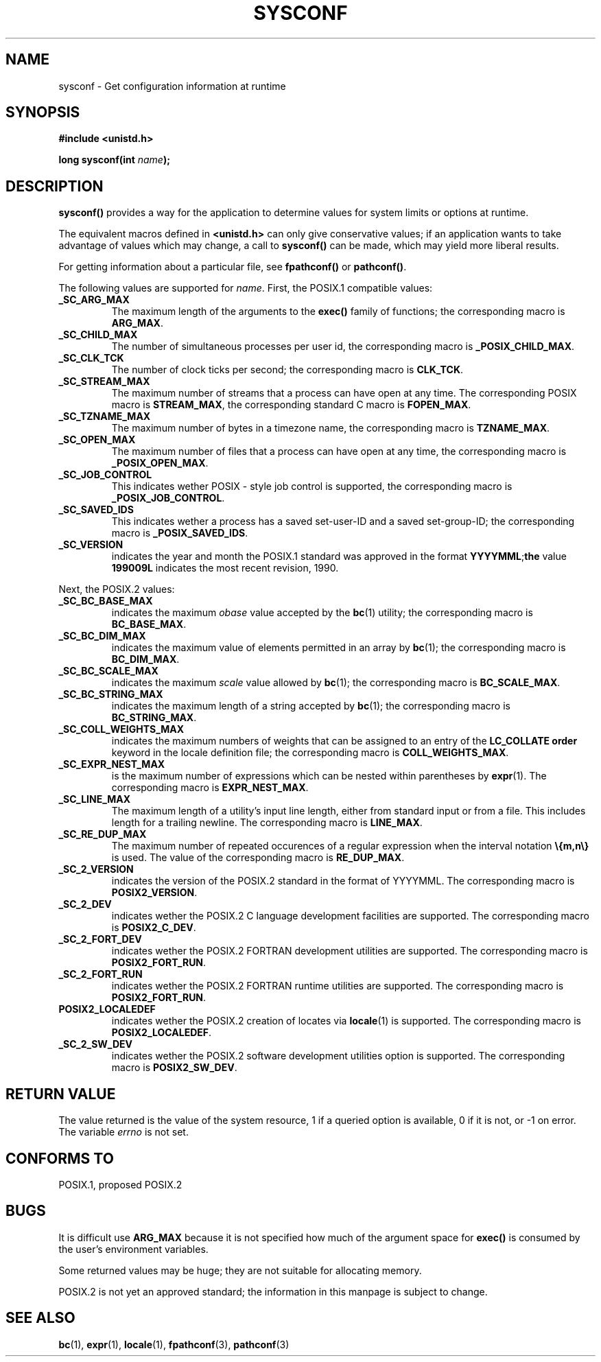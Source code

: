 .\" (c) 1993 by Thomas Koenig (ig25@rz.uni-karlsruhe.de)
.\" This file can be distributed under the terms of the GNU General Public
.\" License.
.\" Modified Sat Jul 24 17:51:42 1993 by Rik Faith (faith@cs.unc.edu)
.TH SYSCONF 3  "April 18, 1993" "GNU" "Linux Programmer's Manual"
.SH NAME
sysconf \- Get configuration information at runtime
.SH SYNOPSIS
.nf
.B #include <unistd.h>
.sp
.BI "long sysconf(int " "name" ");"
.fi
.SH DESCRIPTION
.B sysconf()
provides a way for the application to determine values for system
limits or options at runtime.
.PP
The equivalent macros defined in
.B <unistd.h>
can only give conservative values; if an application wants to take
advantage of values which may change, a call to
.B sysconf()
can be made, which may yield more liberal results.
.PP
For getting information about a particular file, see
.BR fpathconf() " or " pathconf() .
.PP
The following values are supported for
.IR name .
First, the POSIX.1 compatible values:
.TP
.B _SC_ARG_MAX
The maximum length of the arguments to the
.B exec()
family of functions; the corresponding macro is
.BR ARG_MAX .
.TP
.B _SC_CHILD_MAX
The number of simultaneous processes per user id, the corresponding macro
is
.BR _POSIX_CHILD_MAX .
.TP
.B _SC_CLK_TCK
The number of clock ticks per second; the corresponding macro is
.BR CLK_TCK .
.TP
.B _SC_STREAM_MAX
The maximum number of streams that a process can have open at any
time.
The corresponding POSIX macro is
.BR STREAM_MAX ,
the corresponding standard C macro is
.BR FOPEN_MAX .
.TP
.B _SC_TZNAME_MAX
The maximum number of bytes in a timezone name, the corresponding macro
is
.BR TZNAME_MAX .
.TP
.B _SC_OPEN_MAX
The maximum number of files that a process can have open at any time,
the corresponding macro is
.BR _POSIX_OPEN_MAX .
.TP
.B _SC_JOB_CONTROL
This indicates wether POSIX \- style job control is supported, the
corresponding macro is
.BR _POSIX_JOB_CONTROL .
.TP
.B _SC_SAVED_IDS
This indicates wether a process has a saved set-user-ID and a saved
set-group-ID; the corresponding macro is
.BR _POSIX_SAVED_IDS .
.TP
.B _SC_VERSION
indicates the year and month the POSIX.1 standard was approved in the
format
.BR YYYYMML ; the
value
.B 199009L
indicates the most recent revision, 1990.
.PP
Next, the POSIX.2 values:
.TP
.B _SC_BC_BASE_MAX
indicates the maximum
.I obase
value accepted by the
.BR bc (1)
utility; the corresponding macro is
.BR BC_BASE_MAX .
.TP
.B _SC_BC_DIM_MAX
indicates the maximum value of elements permitted in an array by
.BR bc (1);
the corresponding macro is
.BR BC_DIM_MAX . 
.TP
.B _SC_BC_SCALE_MAX
indicates the maximum
.I scale
value allowed by
.BR bc (1);
the corresponding macro is
.BR BC_SCALE_MAX .
.TP
.B _SC_BC_STRING_MAX
indicates the maximum length of a string accepted by
.BR bc (1);
the corresponding macro is
.BR BC_STRING_MAX .
.TP
.B _SC_COLL_WEIGHTS_MAX
indicates the maximum numbers of weights that can be assigned to an
entry of the
.B LC_COLLATE order
keyword in the locale definition file; the corresponding macro is
.BR COLL_WEIGHTS_MAX .
.TP
.B _SC_EXPR_NEST_MAX
is the maximum number of expressions which can be nested within
parentheses by
.BR expr (1).
The corresponding macro is
.BR EXPR_NEST_MAX .
.TP
.B _SC_LINE_MAX
The maximum length of a utility's input line length, either from
standard input or from a file. This includes length for a trailing
newline.
The corresponding macro is
.BR LINE_MAX .
.TP
.B _SC_RE_DUP_MAX
The maximum number of repeated occurences of a regular expression when
the interval notation
.B \e{m,n\e}
is used. The value of the corresponding macro is
.BR RE_DUP_MAX .
.TP
.B _SC_2_VERSION
indicates the version of the POSIX.2 standard in the format of
YYYYMML.  The corresponding macro is
.BR POSIX2_VERSION .
.TP
.B _SC_2_DEV
indicates wether the POSIX.2 C language development facilities are
supported.  The corresponding macro is
.BR POSIX2_C_DEV .
.TP
.B _SC_2_FORT_DEV
indicates wether the POSIX.2 FORTRAN development utilities are
supported.  The corresponding macro is
.BR POSIX2_FORT_RUN .
.TP
.B _SC_2_FORT_RUN
indicates wether the POSIX.2 FORTRAN runtime utilities are supported.
The corresponding macro is
.BR POSIX2_FORT_RUN .
.TP
.B POSIX2_LOCALEDEF
indicates wether the POSIX.2 creation of locates via
.BR locale (1)
is supported.
The corresponding macro is
.BR POSIX2_LOCALEDEF .
.TP
.B _SC_2_SW_DEV
indicates wether the POSIX.2 software development utilities option is
supported.
The corresponding macro is
.BR POSIX2_SW_DEV .
.SH "RETURN VALUE"
The value returned is the value of the system resource, 1 if a queried
option is available, 0 if it is not, or \-1 on error.  The variable
.I errno
is not set.
.SH "CONFORMS TO"
POSIX.1, proposed POSIX.2
.SH "BUGS"
It is difficult use
.B ARG_MAX
because it is not specified how much of the argument space for
.B exec()
is consumed by the user's environment variables.
.PP
Some returned values may be huge; they are not suitable for allocating
memory.
.PP
POSIX.2 is not yet an approved standard; the information in this
manpage is subject to change.
.SH SEE ALSO
.BR bc "(1), " expr "(1), " locale "(1), " fpathconf "(3), " pathconf (3)
